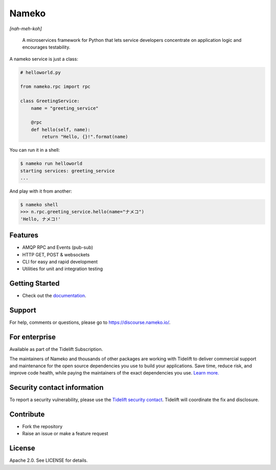 Nameko
======

.. image:: https://github.com/nameko/nameko/actions/workflows/ci.yaml/badge.svg

*[nah-meh-koh]*

.. pull-quote ::

    A microservices framework for Python that lets service developers concentrate on application logic and encourages testability.


A nameko service is just a class:

.. code-block:: python

    # helloworld.py

    from nameko.rpc import rpc

    class GreetingService:
        name = "greeting_service"

        @rpc
        def hello(self, name):
            return "Hello, {}!".format(name)


You can run it in a shell:

.. code-block:: shell

    $ nameko run helloworld
    starting services: greeting_service
    ...

And play with it from another:

.. code-block:: pycon

    $ nameko shell
    >>> n.rpc.greeting_service.hello(name="ナメコ")
    'Hello, ナメコ!'


Features
--------

* AMQP RPC and Events (pub-sub)
* HTTP GET, POST & websockets
* CLI for easy and rapid development
* Utilities for unit and integration testing


Getting Started
---------------

* Check out the `documentation <http://nameko.readthedocs.io>`_.


Support
-------

For help, comments or questions, please go to `<https://discourse.nameko.io/>`_.

For enterprise
---------------------

Available as part of the Tidelift Subscription.

The maintainers of Nameko and thousands of other packages are working with Tidelift to deliver commercial support and maintenance for the open source dependencies you use to build your applications. Save time, reduce risk, and improve code health, while paying the maintainers of the exact dependencies you use. `Learn more. <https://tidelift.com/subscription/pkg/pypi-nameko?utm_source=pypi-nameko&utm_medium=referral&utm_campaign=enterprise&utm_term=repo>`_


Security contact information
----------------------------

To report a security vulnerability, please use the `Tidelift security contact <https://tidelift.com/security>`_. Tidelift will coordinate the fix and disclosure.


Contribute
----------

* Fork the repository
* Raise an issue or make a feature request


License
-------

Apache 2.0. See LICENSE for details.
